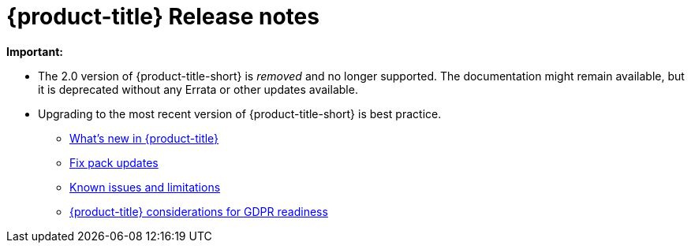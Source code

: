 [#red-hat-advanced-cluster-management-for-kubernetes-release-notes]
= {product-title} Release notes

*Important:* 

  - The 2.0 version of {product-title-short} is _removed_ and no longer supported. The documentation might remain available, but it is deprecated without any Errata or other updates available.

  - Upgrading to the most recent version of {product-title-short} is best practice.

* xref:../release_notes/whats_new.adoc#whats-new-in-red-hat-advanced-cluster-management-for-kubernetes[What's new in {product-title}]
* xref:../release_notes/fixpack.adoc#fix-pack-updates[Fix pack updates]
* xref:../release_notes/known_issues.adoc#known-issues[Known issues and limitations]
* xref:../gdpr_readiness.adoc#red-hat-advanced-cluster-management-for-kubernetes-platform-considerations-for-gdpr-readiness[{product-title} considerations for GDPR readiness]
